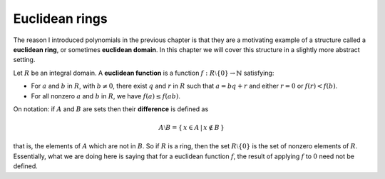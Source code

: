 Euclidean rings
===============

The reason I introduced polynomials in the previous chapter is that they are a
motivating example of a structure called a **euclidean ring**, or sometimes
**euclidean domain**. In this chapter we will cover this structure in a
slightly more abstract setting.

Let :math:`R` be an integral domain. A **euclidean function** is a function
:math:`f : R \setminus \{ 0 \} \rightarrow \mathbb{N}` satisfying:

* For :math:`a` and :math:`b` in :math:`R`, with :math:`b \neq 0`, there exist
  :math:`q` and :math:`r` in :math:`R` such that :math:`a = bq + r` and either
  :math:`r = 0` or :math:`f(r) < f(b)`.
* For all nonzero :math:`a` and :math:`b` in :math:`R`, we have :math:`f(a)
  \leq f(ab)`.

On notation: if :math:`A` and :math:`B` are sets then their **difference** is
defined as

.. math::
  A \setminus B = \{\, x \in A \,|\, x \notin B \,\}

that is, the elements of :math:`A` which are not in :math:`B`. So if :math:`R`
is a ring, then the set :math:`R \setminus \{0\}` is the set of nonzero
elements of :math:`R`. Essentially, what we are doing here is saying that
for a euclidean function :math:`f`, the result of applying :math:`f` to
:math:`0` need not be defined.
